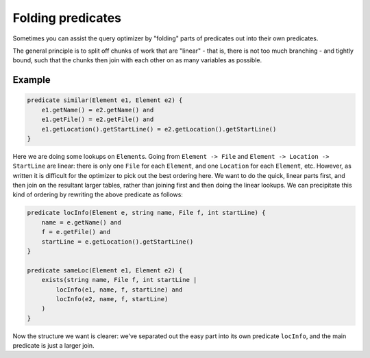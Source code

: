 Folding predicates
==================

Sometimes you can assist the query optimizer by "folding" parts of predicates out into their own predicates.

The general principle is to split off chunks of work that are "linear" - that is, there is not too much branching - and tightly bound, such that the chunks then join with each other on as many variables as possible.

Example
-------

.. code-block:: ql

   predicate similar(Element e1, Element e2) {
       e1.getName() = e2.getName() and
       e1.getFile() = e2.getFile() and
       e1.getLocation().getStartLine() = e2.getLocation().getStartLine()
   }

Here we are doing some lookups on ``Element``\ s. Going from ``Element -> File`` and ``Element -> Location -> StartLine`` are linear: there is only one ``File`` for each ``Element``, and one ``Location`` for each ``Element``, etc. However, as written it is difficult for the optimizer to pick out the best ordering here. We want to do the quick, linear parts first, and then join on the resultant larger tables, rather than joining first and then doing the linear lookups. We can precipitate this kind of ordering by rewriting the above predicate as follows:

.. code-block:: ql

   predicate locInfo(Element e, string name, File f, int startLine) {
       name = e.getName() and
       f = e.getFile() and
       startLine = e.getLocation().getStartLine()
   }

   predicate sameLoc(Element e1, Element e2) {
       exists(string name, File f, int startLine |
           locInfo(e1, name, f, startLine) and
           locInfo(e2, name, f, startLine)
       )
   }

Now the structure we want is clearer: we've separated out the easy part into its own predicate ``locInfo``, and the main predicate is just a larger join.
